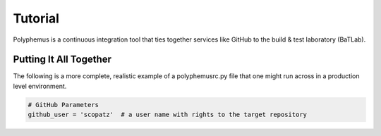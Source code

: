 .. _tutorial:

*******************
Tutorial
*******************
Polyphemus is a continuous integration tool that ties together services like 
GitHub to the build & test laboratory (BaTLab).  


=======================
Putting It All Together
=======================
The following is a more complete, realistic example of a polyphemusrc.py file that
one might run across in a production level environment.

.. code-block:: python

    # GitHub Parameters
    github_user = 'scopatz'  # a user name with rights to the target repository
